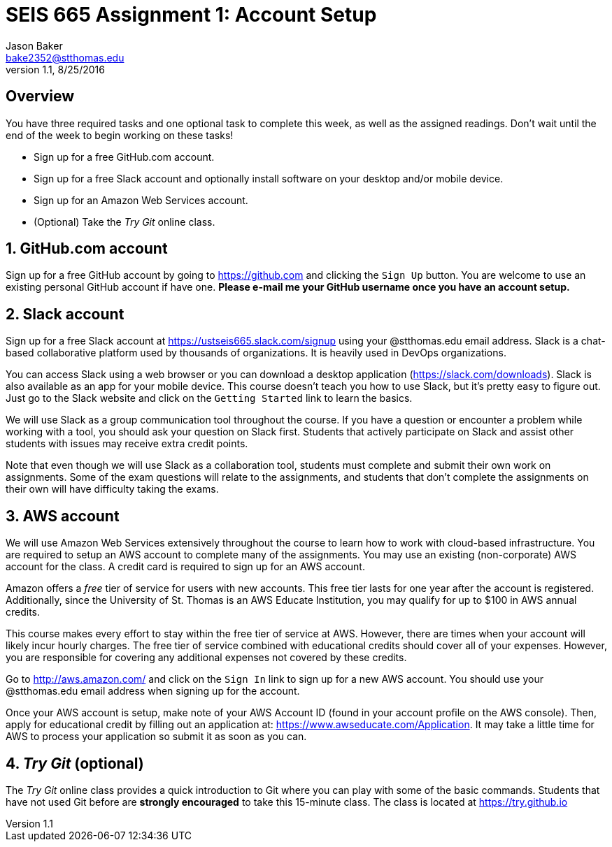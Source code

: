 :blank: pass:[ +]

= SEIS 665 Assignment 1: Account Setup
Jason Baker <bake2352@stthomas.edu>
1.1, 8/25/2016

:sectnums!:

== Overview

You have three required tasks and one optional task to complete this week,
as well as the assigned readings. Don't wait until the end of the week to
begin working on these tasks!

* Sign up for a free GitHub.com account.
* Sign up for a free Slack account and optionally install software on your desktop and/or
mobile device.
* Sign up for an Amazon Web Services account.
* (Optional) Take the _Try Git_ online class.

:sectnums:
==  GitHub.com account

Sign up for a free GitHub account by going to https://github.com and clicking
the `Sign Up` button. You are welcome to use an existing personal GitHub account if have one. *Please e-mail me your GitHub username once you have an account setup.*

== Slack account
Sign up for a free Slack account at https://ustseis665.slack.com/signup using
your @stthomas.edu email address. Slack is
a chat-based collaborative platform used by thousands of organizations. It is heavily
used in DevOps organizations.

You can access Slack using a web browser or you can download a desktop application
(https://slack.com/downloads). Slack is also available as an app for your mobile
device. This course doesn't teach you how to use Slack, but it's pretty easy
to figure out. Just go to the Slack website and click on the `Getting Started` link
to learn the basics.

We will use Slack as a group communication tool throughout the course. If you have a
question or encounter a problem while working with a tool, you should ask your
question on Slack first. Students that actively participate on Slack and assist
other students with issues may receive extra credit points.

Note that even though we will use Slack as a collaboration tool, students must
complete and submit their own work on assignments. Some of the exam questions
will relate to the assignments, and students that don't complete the assignments
on their own will have difficulty taking the exams.

== AWS account

We will use Amazon Web Services extensively throughout the course to learn how
to work with cloud-based infrastructure. You are required to setup an AWS account
to complete many of the assignments. You may use an existing (non-corporate) AWS
account for the class. A credit card is required to sign up for an AWS account.

Amazon offers a _free_ tier of service for users with new accounts. This free tier
lasts for one year after the account is registered. Additionally, since the
University of St. Thomas is an AWS Educate Institution, you may qualify
for up to $100 in AWS annual credits.

This course makes every effort to stay within the free tier of service at AWS.
However, there are times when your account will likely incur hourly charges. The
free tier of service combined with educational credits should cover all of your
expenses. However, you are responsible for covering any additional expenses not covered by
these credits.

Go to http://aws.amazon.com/ and click on the `Sign In` link to sign up for a
new AWS account. You should use your @stthomas.edu email address when signing
up for the account.

Once your AWS account is setup, make note of your AWS Account ID (found in your
  account profile on the AWS console). Then, apply for educational credit by filling out an
  application at: https://www.awseducate.com/Application. It may take a little
  time for AWS to process your application so submit it as
soon as you can.

== _Try Git_ (optional)

The _Try Git_ online class provides a quick introduction to Git where you can
play with some of the basic commands. Students that have not used Git before
are *strongly encouraged* to take this 15-minute class. The class is located at
https://try.github.io

